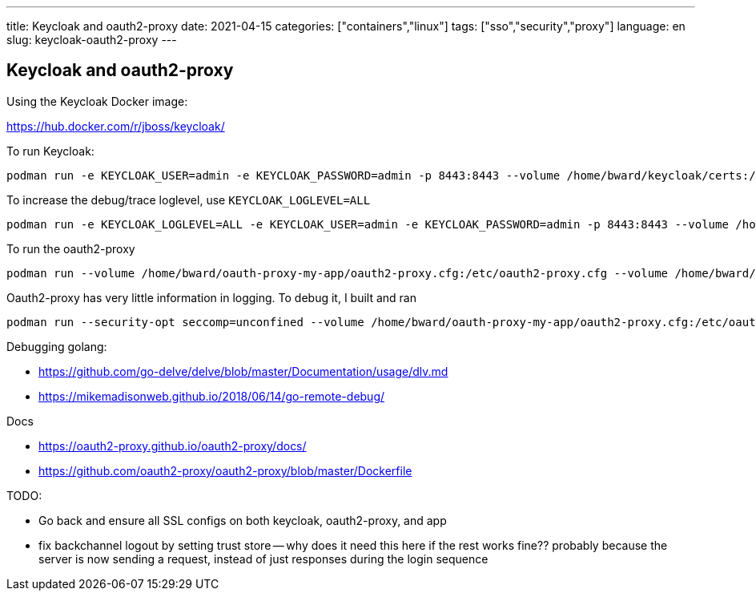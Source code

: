 ---
title: Keycloak and oauth2-proxy
date: 2021-04-15
categories: ["containers","linux"]
tags: ["sso","security","proxy"]
language: en
slug: keycloak-oauth2-proxy
---

== Keycloak and oauth2-proxy

Using the Keycloak Docker image:

https://hub.docker.com/r/jboss/keycloak/

To run Keycloak:

  podman run -e KEYCLOAK_USER=admin -e KEYCLOAK_PASSWORD=admin -p 8443:8443 --volume /home/bward/keycloak/certs:/etc/x509/https --volume /home/bward/keycloak/data:/opt/jboss/keycloak/standalone/data jboss/keycloak


To increase the debug/trace loglevel, use `KEYCLOAK_LOGLEVEL=ALL`

  podman run -e KEYCLOAK_LOGLEVEL=ALL -e KEYCLOAK_USER=admin -e KEYCLOAK_PASSWORD=admin -p 8443:8443 --volume /home/bward/keycloak/certs:/etc/x509/https --volume /home/bward/keycloak/data:/opt/jboss/keycloak/standalone/data jboss/keycloak

To run the oauth2-proxy 

  podman run --volume /home/bward/oauth-proxy-my-app/oauth2-proxy.cfg:/etc/oauth2-proxy.cfg --volume /home/bward/oauth-proxy-my-app/certs:/etc/x509 -p 4180:4180 oauth2-proxy/oauth2-proxy:latest --config=/etc/oauth2-proxy.cfg

Oauth2-proxy has very little information in logging.  To debug it, I built and ran

  podman run --security-opt seccomp=unconfined --volume /home/bward/oauth-proxy-my-app/oauth2-proxy.cfg:/etc/oauth2-proxy.cfg --volume /home/bward/oauth-proxy-my-app/certs:/etc/x509 -p 4180:4180 -p 4080:4080 oauth2-proxy-debug:latest --config=/etc/oauth2-proxy.cfg



Debugging golang:

 - https://github.com/go-delve/delve/blob/master/Documentation/usage/dlv.md

 - https://mikemadisonweb.github.io/2018/06/14/go-remote-debug/

Docs

 - https://oauth2-proxy.github.io/oauth2-proxy/docs/

 - https://github.com/oauth2-proxy/oauth2-proxy/blob/master/Dockerfile

TODO:

 - Go back and ensure all SSL configs on both keycloak, oauth2-proxy, and app

 - fix backchannel logout by setting trust store -- why does it need this here if the rest works fine?? probably because the server is now sending a request, instead of just responses during the login sequence

